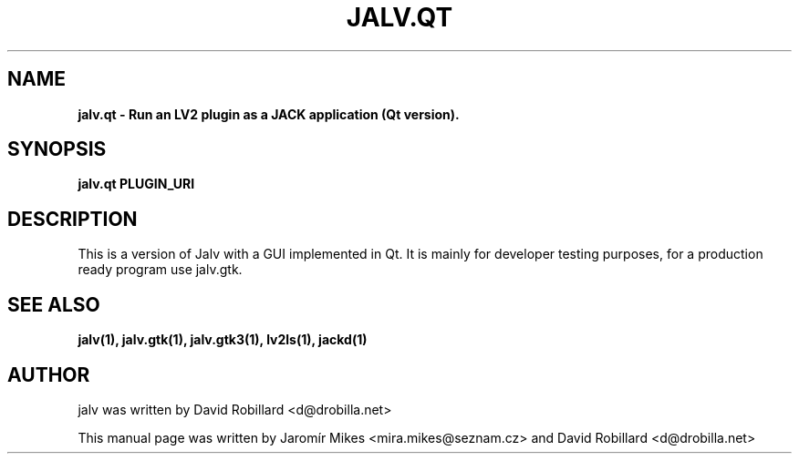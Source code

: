 .TH JALV.QT 1 "19 Apr 2012"

.SH NAME
.B jalv.qt \- Run an LV2 plugin as a JACK application (Qt version).

.SH SYNOPSIS
.B jalv.qt PLUGIN_URI

.SH DESCRIPTION

This is a version of Jalv with a GUI implemented in Qt.  It is mainly for
developer testing purposes, for a production ready program use jalv.gtk.

.SH "SEE ALSO"
.BR jalv(1),
.BR jalv.gtk(1),
.BR jalv.gtk3(1),
.BR lv2ls(1),
.BR jackd(1)

.SH AUTHOR
jalv was written by David Robillard <d@drobilla.net>
.PP
This manual page was written by Jaromír Mikes <mira.mikes@seznam.cz>
and David Robillard <d@drobilla.net>
